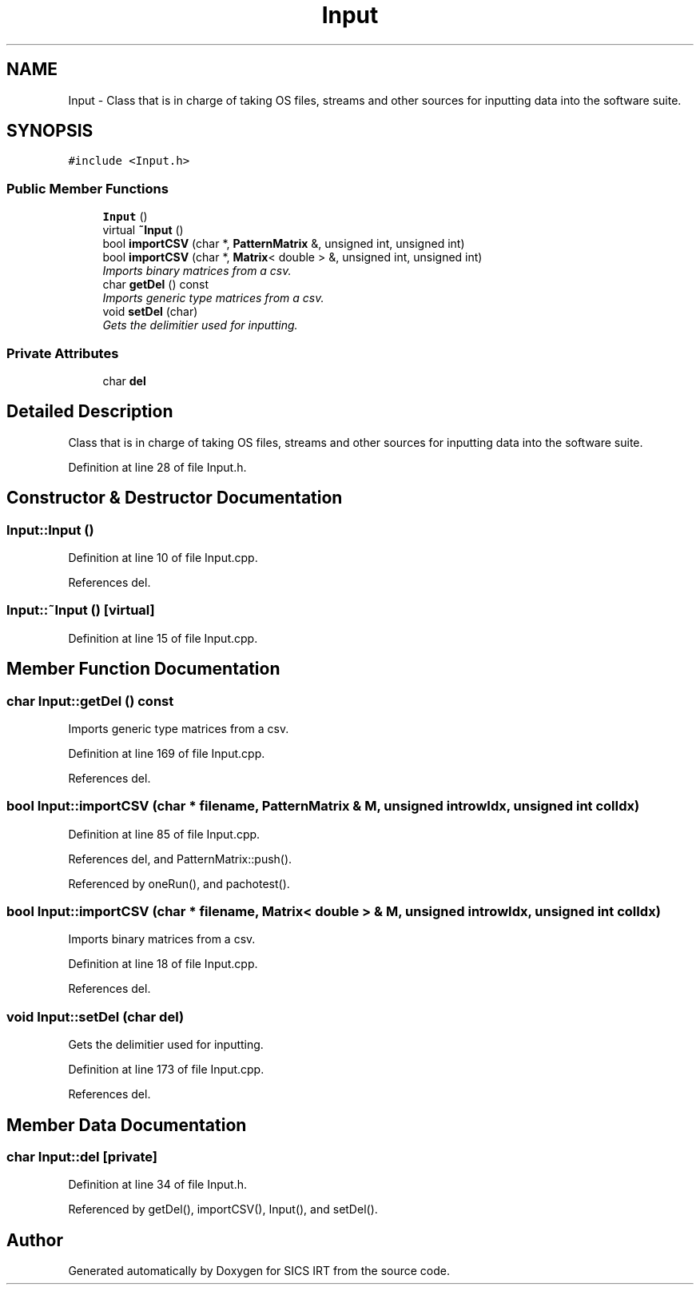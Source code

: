 .TH "Input" 3 "Tue Sep 23 2014" "Version 1.00" "SICS IRT" \" -*- nroff -*-
.ad l
.nh
.SH NAME
Input \- Class that is in charge of taking OS files, streams and other sources for inputting data into the software suite\&.  

.SH SYNOPSIS
.br
.PP
.PP
\fC#include <Input\&.h>\fP
.SS "Public Member Functions"

.in +1c
.ti -1c
.RI "\fBInput\fP ()"
.br
.ti -1c
.RI "virtual \fB~Input\fP ()"
.br
.ti -1c
.RI "bool \fBimportCSV\fP (char *, \fBPatternMatrix\fP &, unsigned int, unsigned int)"
.br
.ti -1c
.RI "bool \fBimportCSV\fP (char *, \fBMatrix\fP< double > &, unsigned int, unsigned int)"
.br
.RI "\fIImports binary matrices from a csv\&. \fP"
.ti -1c
.RI "char \fBgetDel\fP () const "
.br
.RI "\fIImports generic type matrices from a csv\&. \fP"
.ti -1c
.RI "void \fBsetDel\fP (char)"
.br
.RI "\fIGets the delimitier used for inputting\&. \fP"
.in -1c
.SS "Private Attributes"

.in +1c
.ti -1c
.RI "char \fBdel\fP"
.br
.in -1c
.SH "Detailed Description"
.PP 
Class that is in charge of taking OS files, streams and other sources for inputting data into the software suite\&. 
.PP
Definition at line 28 of file Input\&.h\&.
.SH "Constructor & Destructor Documentation"
.PP 
.SS "Input::Input ()"

.PP
Definition at line 10 of file Input\&.cpp\&.
.PP
References del\&.
.SS "Input::~Input ()\fC [virtual]\fP"

.PP
Definition at line 15 of file Input\&.cpp\&.
.SH "Member Function Documentation"
.PP 
.SS "char Input::getDel () const"

.PP
Imports generic type matrices from a csv\&. 
.PP
Definition at line 169 of file Input\&.cpp\&.
.PP
References del\&.
.SS "bool Input::importCSV (char * filename, \fBPatternMatrix\fP & M, unsigned int rowIdx, unsigned int colIdx)"

.PP
Definition at line 85 of file Input\&.cpp\&.
.PP
References del, and PatternMatrix::push()\&.
.PP
Referenced by oneRun(), and pachotest()\&.
.SS "bool Input::importCSV (char * filename, \fBMatrix\fP< double > & M, unsigned int rowIdx, unsigned int colIdx)"

.PP
Imports binary matrices from a csv\&. 
.PP
Definition at line 18 of file Input\&.cpp\&.
.PP
References del\&.
.SS "void Input::setDel (char del)"

.PP
Gets the delimitier used for inputting\&. 
.PP
Definition at line 173 of file Input\&.cpp\&.
.PP
References del\&.
.SH "Member Data Documentation"
.PP 
.SS "char Input::del\fC [private]\fP"

.PP
Definition at line 34 of file Input\&.h\&.
.PP
Referenced by getDel(), importCSV(), Input(), and setDel()\&.

.SH "Author"
.PP 
Generated automatically by Doxygen for SICS IRT from the source code\&.
